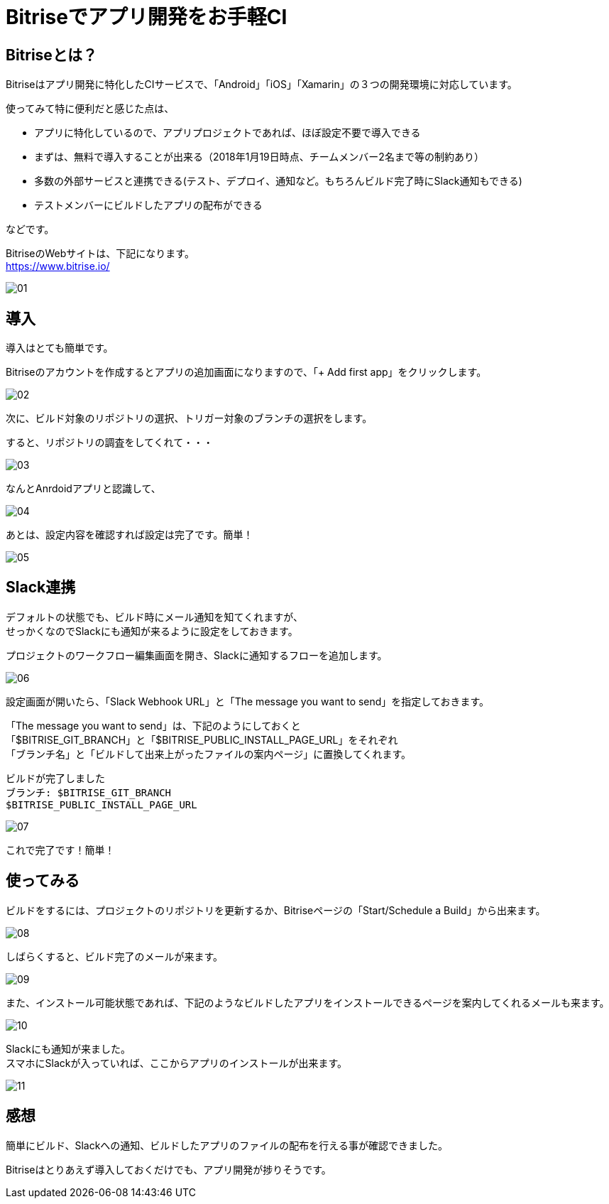 = Bitriseでアプリ開発をお手軽CI
:hp-alt-title: Bitrise-de-ci
:hp-tags: kato, ci, bitrise, android



## Bitriseとは？

Bitriseはアプリ開発に特化したCIサービスで、「Android」「iOS」「Xamarin」の３つの開発環境に対応しています。

使ってみて特に便利だと感じた点は、


* アプリに特化しているので、アプリプロジェクトであれば、ほぼ設定不要で導入できる
* まずは、無料で導入することが出来る（2018年1月19日時点、チームメンバー2名まで等の制約あり）
* 多数の外部サービスと連携できる(テスト、デプロイ、通知など。もちろんビルド完了時にSlack通知もできる)
* テストメンバーにビルドしたアプリの配布ができる

などです。


BitriseのWebサイトは、下記になります。 + 
https://www.bitrise.io/

image::kato/11/01.png[]



## 導入
導入はとても簡単です。 +

Bitriseのアカウントを作成するとアプリの追加画面になりますので、「+ Add first app」をクリックします。

image::kato/11/02.png[]




次に、ビルド対象のリポジトリの選択、トリガー対象のブランチの選択をします。 +

すると、リポジトリの調査をしてくれて・・・

image::kato/11/03.png[]



なんとAnrdoidアプリと認識して、

image::kato/11/04.png[]


あとは、設定内容を確認すれば設定は完了です。簡単！


image::kato/11/05.png[]




## Slack連携
デフォルトの状態でも、ビルド時にメール通知を知てくれますが、 +
せっかくなのでSlackにも通知が来るように設定をしておきます。

プロジェクトのワークフロー編集画面を開き、Slackに通知するフローを追加します。

image::kato/11/06.png[]






設定画面が開いたら、「Slack Webhook URL」と「The message you want to send」を指定しておきます。


「The message you want to send」は、下記のようにしておくと +
「$BITRISE_GIT_BRANCH」と「$BITRISE_PUBLIC_INSTALL_PAGE_URL」をそれぞれ +
「ブランチ名」と「ビルドして出来上がったファイルの案内ページ」に置換してくれます。

```
ビルドが完了しました
ブランチ: $BITRISE_GIT_BRANCH
$BITRISE_PUBLIC_INSTALL_PAGE_URL
```


image::kato/11/07.png[]


これで完了です！簡単！




## 使ってみる

ビルドをするには、プロジェクトのリポジトリを更新するか、Bitriseページの「Start/Schedule a Build」から出来ます。


image::kato/11/08.png[]



しばらくすると、ビルド完了のメールが来ます。


image::kato/11/09.png[]





また、インストール可能状態であれば、下記のようなビルドしたアプリをインストールできるページを案内してくれるメールも来ます。


image::kato/11/10.png[]


Slackにも通知が来ました。  +
スマホにSlackが入っていれば、ここからアプリのインストールが出来ます。


image::kato/11/11.png[]




## 感想



簡単にビルド、Slackへの通知、ビルドしたアプリのファイルの配布を行える事が確認できました。

Bitriseはとりあえず導入しておくだけでも、アプリ開発が捗りそうです。

